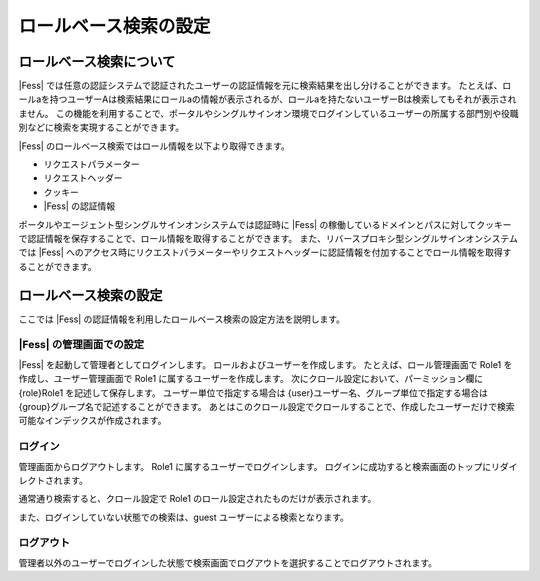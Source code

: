 =================
ロールベース検索の設定
=================

ロールベース検索について
==================

|Fess| では任意の認証システムで認証されたユーザーの認証情報を元に検索結果を出し分けることができます。
たとえば、ロールaを持つユーザーAは検索結果にロールaの情報が表示されるが、ロールaを持たないユーザーBは検索してもそれが表示されません。
この機能を利用することで、ポータルやシングルサインオン環境でログインしているユーザーの所属する部門別や役職別などに検索を実現することができます。

|Fess| のロールベース検索ではロール情報を以下より取得できます。

-  リクエストパラメーター

-  リクエストヘッダー

-  クッキー

-  |Fess| の認証情報

ポータルやエージェント型シングルサインオンシステムでは認証時に |Fess| の稼働しているドメインとパスに対してクッキーで認証情報を保存することで、ロール情報を取得することができます。
また、リバースプロキシ型シングルサインオンシステムでは |Fess| へのアクセス時にリクエストパラメーターやリクエストヘッダーに認証情報を付加することでロール情報を取得することができます。

ロールベース検索の設定
=================

ここでは |Fess| の認証情報を利用したロールベース検索の設定方法を説明します。

|Fess| の管理画面での設定
---------------------

|Fess| を起動して管理者としてログインします。
ロールおよびユーザーを作成します。
たとえば、ロール管理画面で Role1 を作成し、ユーザー管理画面で Role1 に属するユーザーを作成します。
次にクロール設定において、パーミッション欄に {role}Role1 を記述して保存します。
ユーザー単位で指定する場合は {user}ユーザー名、グループ単位で指定する場合は {group}グループ名で記述することができます。
あとはこのクロール設定でクロールすることで、作成したユーザーだけで検索可能なインデックスが作成されます。

ログイン
------

管理画面からログアウトします。
Role1 に属するユーザーでログインします。
ログインに成功すると検索画面のトップにリダイレクトされます。

通常通り検索すると、クロール設定で Role1 のロール設定されたものだけが表示されます。

また、ログインしていない状態での検索は、guest ユーザーによる検索となります。

ログアウト
--------

管理者以外のユーザーでログインした状態で検索画面でログアウトを選択することでログアウトされます。

